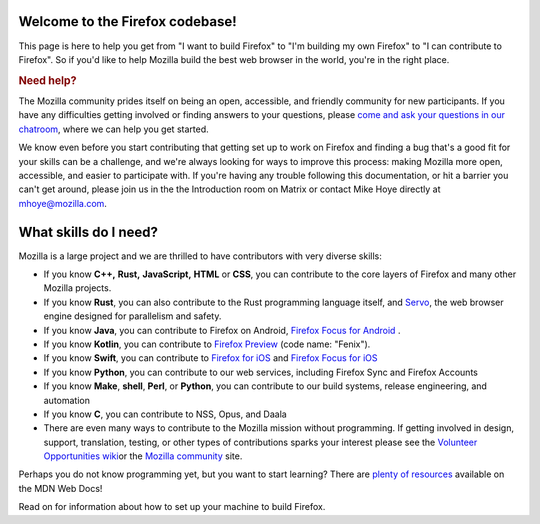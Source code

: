 Welcome to the Firefox codebase!
--------------------------------

This page is here to help you get from "I want to build Firefox"
to "I'm building my own Firefox" to "I can contribute to Firefox". 
So if you'd like to help Mozilla build the best web browser in the
world, you're in the right place.

.. rubric:: Need help?
   :name: Need_help

The Mozilla community prides itself on being an open, accessible, and
friendly community for new participants. If you have any difficulties
getting involved or finding answers to your questions, please `come and
ask your questions in our
chatroom <https://chat.mozilla.org/#/room/#introduction:mozilla.org>`_,
where we can help you get started.

We know even before you start contributing that getting set up to work
on Firefox and finding a bug that's a good fit for your skills can be a
challenge, and we're always looking for ways to improve this process: making
Mozilla more open, accessible, and easier to participate with. If you're
having any trouble following this documentation, or hit a barrier you
can't get around, please join us in the the Introduction room on Matrix
or contact Mike Hoye directly at mhoye@mozilla.com. 

What skills do I need?
----------------------

Mozilla is a large project and we are thrilled to have contributors with
very diverse skills:

-  If you know **C++,** **Rust,** **JavaScript,** **HTML** or **CSS**,
   you can contribute to the core layers of Firefox and many other Mozilla
   projects. 
-  If you know **Rust**, you can also contribute to the Rust programming
   language itself, and `Servo <https://servo.org/>`_, the web browser engine
   designed for parallelism and safety.
-  If you know **Java**, you can contribute to Firefox on Android,
   `Firefox Focus for
   Android <https://github.com/mozilla-mobile/focus-android>`_ .
-  If you know **Kotlin**, you can contribute to `Firefox
   Preview <https://github.com/mozilla-mobile/fenix>`_ (code name:
   "Fenix").
-  If you know **Swift**, you can contribute to `Firefox for
   iOS <https://github.com/mozilla-mobile/firefox-ios>`_ and `Firefox
   Focus for iOS <https://github.com/mozilla-mobile/focus-ios>`_
-  If you know **Python**, you can contribute to our web services,
   including Firefox Sync and Firefox Accounts
-  If you know **Make**, **shell**, **Perl**, or **Python**, you can
   contribute to our build systems, release engineering, and automation
-  If you know **C**, you can contribute to NSS, Opus, and Daala
-  There are even many ways to contribute to the Mozilla mission without
   programming. If getting involved in design, support, translation,
   testing, or other types of contributions sparks your interest please
   see the `Volunteer Opportunities
   wiki <https://contribute.mozilla.org>`_\ or the `Mozilla
   community <https://mozilla.community/>`_ site.

Perhaps you do not know programming yet, but you want to start learning?
There are `plenty of
resources <https://developer.mozilla.org/learn>`_ available on
the MDN Web Docs!

Read on for information about how to set up your machine to build Firefox.
